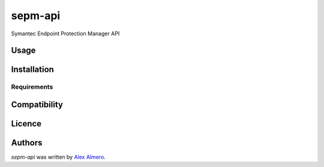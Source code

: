 sepm-api
========

.. image:: https://img.shields.io/pypi/v/sepm-api.svg
    :target: https://pypi.python.org/pypi/sepm-api
    :alt: Latest PyPI version

.. image:: https://travis-ci.org/aalmero/sepm-api.png
   :target: https://travis-ci.org/aalmero/sepm-api
   :alt: Latest Travis CI build status

Symantec Endpoint Protection Manager API

Usage
-----

Installation
------------

Requirements
^^^^^^^^^^^^

Compatibility
-------------

Licence
-------

Authors
-------

`sepm-api` was written by `Alex Almero <aalmero@gmail.com>`_.
